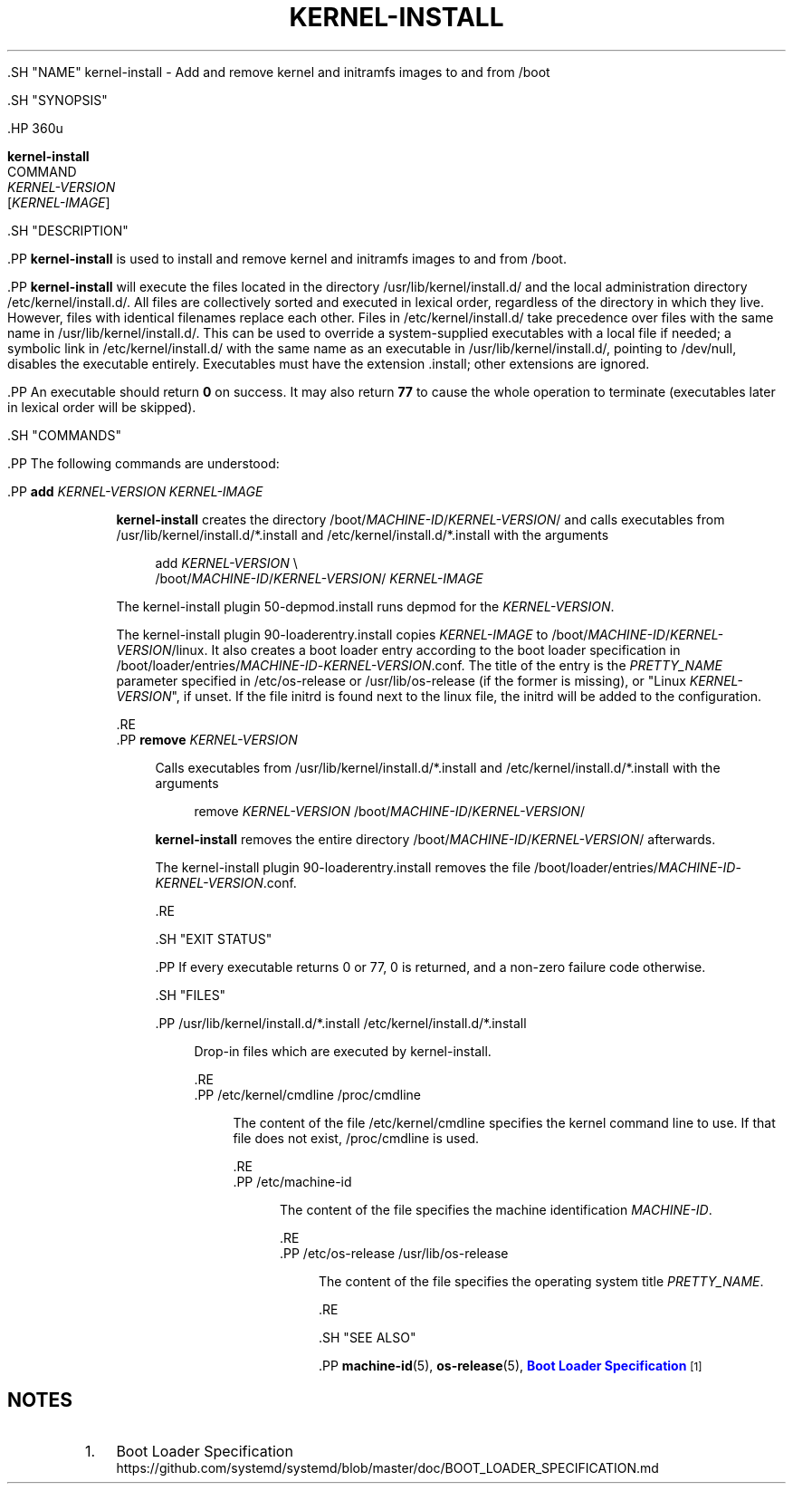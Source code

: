 '\" t
.TH "KERNEL\-INSTALL" "8" "" "systemd 239" "kernel-install"
.\" -----------------------------------------------------------------
.\" * Define some portability stuff
.\" -----------------------------------------------------------------
.\" ~~~~~~~~~~~~~~~~~~~~~~~~~~~~~~~~~~~~~~~~~~~~~~~~~~~~~~~~~~~~~~~~~
.\" http://bugs.debian.org/507673
.\" http://lists.gnu.org/archive/html/groff/2009-02/msg00013.html
.\" ~~~~~~~~~~~~~~~~~~~~~~~~~~~~~~~~~~~~~~~~~~~~~~~~~~~~~~~~~~~~~~~~~
.ie \n(.g .ds Aq \(aq
.el       .ds Aq '
.\" -----------------------------------------------------------------
.\" * set default formatting
.\" -----------------------------------------------------------------
.\" disable hyphenation
.nh
.\" disable justification (adjust text to left margin only)
.ad l
.\" -----------------------------------------------------------------
.\" * MAIN CONTENT STARTS HERE *
.\" -----------------------------------------------------------------


  

  

  .SH "NAME"
kernel-install \- Add and remove kernel and initramfs images to and from /boot


  .SH "SYNOPSIS"

    .HP \w'\fBkernel\-install\fR\ 'u

      \fBkernel\-install\fR
       COMMAND
       \fIKERNEL\-VERSION\fR
       [\fIKERNEL\-IMAGE\fR]
    

  

  .SH "DESCRIPTION"

    
    .PP
\fBkernel\-install\fR
is used to install and remove kernel and initramfs images to and from
/boot\&.


    .PP
\fBkernel\-install\fR
will execute the files located in the directory
/usr/lib/kernel/install\&.d/
and the local administration directory
/etc/kernel/install\&.d/\&. All files are collectively sorted and executed in lexical order, regardless of the directory in which they live\&. However, files with identical filenames replace each other\&. Files in
/etc/kernel/install\&.d/
take precedence over files with the same name in
/usr/lib/kernel/install\&.d/\&. This can be used to override a system\-supplied executables with a local file if needed; a symbolic link in
/etc/kernel/install\&.d/
with the same name as an executable in
/usr/lib/kernel/install\&.d/, pointing to
/dev/null, disables the executable entirely\&. Executables must have the extension
\&.install; other extensions are ignored\&.


    .PP
An executable should return
\fB0\fR
on success\&. It may also return
\fB77\fR
to cause the whole operation to terminate (executables later in lexical order will be skipped)\&.

  

  .SH "COMMANDS"

    
    .PP
The following commands are understood:

    

      .PP
\fBadd \fR\fB\fIKERNEL\-VERSION\fR\fR\fB \fR\fB\fIKERNEL\-IMAGE\fR\fR
.RS 4

        
        
          \fBkernel\-install\fR
creates the directory
/boot/\fIMACHINE\-ID\fR/\fIKERNEL\-VERSION\fR/
and calls executables from
/usr/lib/kernel/install\&.d/*\&.install
and
/etc/kernel/install\&.d/*\&.install
with the arguments
.sp
.if n \{\
.RS 4
.\}
.nf
add \fIKERNEL\-VERSION\fR \e
    /boot/\fIMACHINE\-ID\fR/\fIKERNEL\-VERSION\fR/ \fIKERNEL\-IMAGE\fR
.fi
.if n \{\
.RE
.\}
.sp


          The kernel\-install plugin
50\-depmod\&.install
runs depmod for the
\fIKERNEL\-VERSION\fR\&.
.sp


          The kernel\-install plugin
90\-loaderentry\&.install
copies
\fIKERNEL\-IMAGE\fR
to
/boot/\fIMACHINE\-ID\fR/\fIKERNEL\-VERSION\fR/linux\&. It also creates a boot loader entry according to the boot loader specification in
/boot/loader/entries/\fIMACHINE\-ID\fR\-\fIKERNEL\-VERSION\fR\&.conf\&. The title of the entry is the
\fIPRETTY_NAME\fR
parameter specified in
/etc/os\-release
or
/usr/lib/os\-release
(if the former is missing), or "Linux
\fIKERNEL\-VERSION\fR", if unset\&. If the file
initrd
is found next to the
linux
file, the initrd will be added to the configuration\&.

        
      .RE
      .PP
\fBremove \fR\fB\fIKERNEL\-VERSION\fR\fR
.RS 4

        
        
          Calls executables from
/usr/lib/kernel/install\&.d/*\&.install
and
/etc/kernel/install\&.d/*\&.install
with the arguments
.sp
.if n \{\
.RS 4
.\}
.nf
remove \fIKERNEL\-VERSION\fR /boot/\fIMACHINE\-ID\fR/\fIKERNEL\-VERSION\fR/
.fi
.if n \{\
.RE
.\}
.sp


          \fBkernel\-install\fR
removes the entire directory
/boot/\fIMACHINE\-ID\fR/\fIKERNEL\-VERSION\fR/
afterwards\&.
.sp


          The kernel\-install plugin
90\-loaderentry\&.install
removes the file
/boot/loader/entries/\fIMACHINE\-ID\fR\-\fIKERNEL\-VERSION\fR\&.conf\&.

        
      .RE

    

  

  .SH "EXIT STATUS"

    
    .PP
If every executable returns 0 or 77, 0 is returned, and a non\-zero failure code otherwise\&.

  

  .SH "FILES"

    
    

      .PP
/usr/lib/kernel/install\&.d/*\&.install /etc/kernel/install\&.d/*\&.install
.RS 4

        
          
            Drop\-in files which are executed by kernel\-install\&.

          
      .RE
      .PP
/etc/kernel/cmdline /proc/cmdline
.RS 4

        
          
            The content of the file
/etc/kernel/cmdline
specifies the kernel command line to use\&. If that file does not exist,
/proc/cmdline
is used\&.

          
      .RE
      .PP
/etc/machine\-id
.RS 4

        
          
            The content of the file specifies the machine identification
\fIMACHINE\-ID\fR\&.

          
      .RE
      .PP
/etc/os\-release /usr/lib/os\-release
.RS 4

        
          
            The content of the file specifies the operating system title
\fIPRETTY_NAME\fR\&.

          
      .RE
    
  

  .SH "SEE ALSO"

    
    .PP
\fBmachine-id\fR(5),
\fBos-release\fR(5),
\m[blue]\fBBoot Loader Specification\fR\m[]\&\s-2\u[1]\d\s+2

  
.SH "NOTES"
.IP " 1." 4
Boot Loader Specification
.RS 4
\%https://github.com/systemd/systemd/blob/master/doc/BOOT_LOADER_SPECIFICATION.md
.RE
